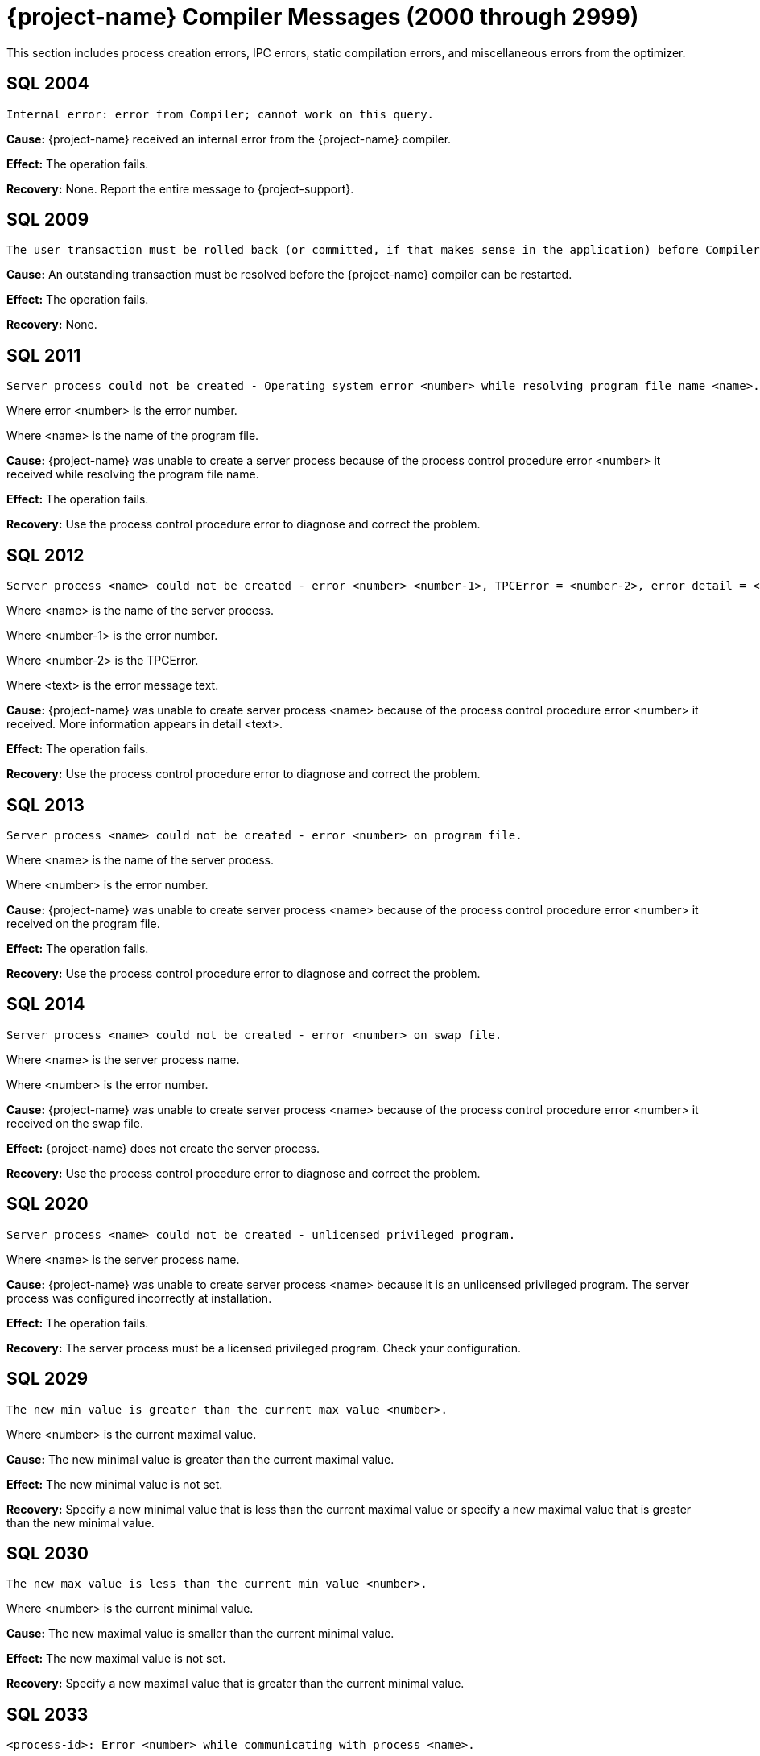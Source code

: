 ////
/**
* @@@ START COPYRIGHT @@@
*
* Licensed to the Apache Software Foundation (ASF) under one
* or more contributor license agreements.  See the NOTICE file
* distributed with this work for additional information
* regarding copyright ownership.  The ASF licenses this file
* to you under the Apache License, Version 2.0 (the
* "License"); you may not use this file except in compliance
* with the License.  You may obtain a copy of the License at
*
*   http://www.apache.org/licenses/LICENSE-2.0
*
* Unless required by applicable law or agreed to in writing,
* software distributed under the License is distributed on an
* "AS IS" BASIS, WITHOUT WARRANTIES OR CONDITIONS OF ANY
* KIND, either express or implied.  See the License for the
* specific language governing permissions and limitations
* under the License.
*
* @@@ END COPYRIGHT @@@
*/
////

[[trafodion-compiler-messages]]
= {project-name} Compiler Messages (2000 through 2999)

This section includes process creation errors, IPC errors, static compilation errors, and miscellaneous errors from the optimizer.

[[SQL-2004]]
== SQL 2004

```
Internal error: error from Compiler; cannot work on this query.
```

*Cause:* {project-name} received an internal error from the {project-name} compiler.

*Effect:* The operation fails.

*Recovery:* None. Report the entire message to {project-support}.

[[SQL-2009]]
== SQL 2009

```
The user transaction must be rolled back (or committed, if that makes sense in the application) before Compiler can be restarted and proceed.
```

*Cause:* An outstanding transaction must be resolved before the {project-name} compiler can be restarted.

*Effect:* The operation fails.

*Recovery:* None.

<<<
[[SQL-2011]]
== SQL 2011

```
Server process could not be created - Operating system error <number> while resolving program file name <name>.
```

Where error <number> is the error number.

Where <name> is the name of the program file.

*Cause:* {project-name} was unable to create a server
process because of the process control procedure error <number> it
received while resolving the program file name.

*Effect:* The operation fails.

*Recovery:* Use the process control procedure error to diagnose and
correct the problem.

[[SQL-2012]]
== SQL 2012

```
Server process <name> could not be created - error <number> <number-1>, TPCError = <number-2>, error detail = <text>.
```

Where <name> is the name of the server process.

Where <number-1> is the error number.

Where <number-2> is the TPCError.

Where <text> is the error message text.

*Cause:* {project-name} was unable to create server
process <name> because of the process control procedure error <number>
it received. More information appears in detail <text>.

*Effect:* The operation fails.

*Recovery:* Use the process control procedure error to diagnose and correct the problem.

<<<
[[SQL-2013]]
== SQL 2013

```
Server process <name> could not be created - error <number> on program file.
```

Where <name> is the name of the server process.

Where <number> is the error number.

*Cause:* {project-name} was unable to create server
process <name> because of the process control procedure error <number>
it received on the program file.

*Effect:* The operation fails.

*Recovery:* Use the process control procedure error to diagnose and correct the problem.

[[SQL-2014]]
== SQL 2014

```
Server process <name> could not be created - error <number> on swap file.
```

Where <name> is the server process name.

Where <number> is the error number.

*Cause:* {project-name} was unable to create server
process <name> because of the process control procedure error <number>
it received on the swap file.

*Effect:* {project-name} does not create the server process.

*Recovery:* Use the process control procedure error to diagnose and correct the problem.

<<<
[[SQL-2020]]
== SQL 2020

```
Server process <name> could not be created - unlicensed privileged program.
```

Where <name> is the server process name.

*Cause:* {project-name} was unable to create server
process <name> because it is an unlicensed privileged program. The
server process was configured incorrectly at installation.

*Effect:* The operation fails.

*Recovery:* The server process must be a licensed privileged program.
Check your configuration.

[[SQL-2029]]
== SQL 2029

```
The new min value is greater than the current max value <number>.
```

Where <number> is the current maximal value.

*Cause:* The new minimal value is greater than the current maximal
value.

*Effect:* The new minimal value is not set.

*Recovery:* Specify a new minimal value that is less than the current
maximal value or specify a new maximal value that is greater than the
new minimal value.

<<<
[[SQL-2030]]
== SQL 2030

```
The new max value is less than the current min value <number>.
```

Where <number> is the current minimal value.

*Cause:* The new maximal value is smaller than the current minimal
value.

*Effect:* The new maximal value is not set.

*Recovery:* Specify a new maximal value that is greater than the current
minimal value.

[[SQL-2033]]
== SQL 2033

```
<process-id>: Error <number> while communicating with process <name>.
```

Where <process-id> identifies the process.

Where <number> is the error number.

Where <name> is the name of the server process.

*Cause:* The {project-name} database <process-id> received process control
procedure error <number> while communicating with the server process
<name>.

*Effect:* {project-name} is not able to communicate
with the process.

*Recovery:* Use the process control procedure error to diagnose and
correct the problem.

<<<
[[SQL-2034]]
== SQL 2034

```
<process-id>: Error <number> while communicating with server process <name>.
```

Where <process-id> identifies the process.

Where <number> is the error number.

Where <name> is the name of the server process.

*Cause:* The {project-name} database <process-id> received process control
procedure error <number> while communicating with server process
<name>.

*Effect:* {project-name} process is not able to
communicate with the server process.

*Recovery:* Use the process control procedure error to diagnose and
correct the problem.

[[SQL-2035]]
== SQL 2035

```
<process-id>: Open of process <name> failed - error = <number>.
```

Where <process-id> identifies the process.

Where <name> is the name of the server process.

Where <number> is the error number.

*Cause:* The {project-name} database <process-id> was unable to open server
process <name> because of the operating system error <number> it
received.

*Effect:* The operation fails.

*Recovery:* Use the operating system error to diagnose and correct the problem.

<<<
[[SQL-2038]]
== SQL 2038

```
Character set <name> is not supported for SQLCI attribute TERMINAL_CHARSET.
```

Where <name> is the name of the character set.

*Cause:* You specified a non-ISO88591 character set name.

*Effect:* The operation fails.

*Recovery:* Specify an ISO88591 character set name.

[[SQL-2050]]
== SQL 2050

```
<attribute> is not the name of any DEFAULTS table attribute.
```

Where <attribute> is the attribute name you specified.

*Cause:* If the SQLSTATE is 42000, this is an error. You attempted to
set a CONTROL QUERY DEFAULT setting, but the <attribute> name you
specified is not valid. If the SQLSTATE is 01000, this is a warning. In an earlier {project-name}
database session, you inserted a row into a DEFAULTS table whose
<attribute> column value is invalid.

*Effect:* If this is an error, the operation fails. If this is a
warning, this is an informational message.

*Recovery:* Correct the attribute name and resubmit.

<<<
[[SQL-2051]]
== SQL 2051

```
Either <control-option-name> or value '<value>' is not valid.
```

*Cause:* You specified an invalid <control-option name> or a valid
option with an invalid <value>.

*Effect:* The operation fails.

*Recovery:* Correct the syntax and resubmit.

[[SQL-2053]]
== SQL 2053

```
Optimizer pass two assertion failure (<failure-text>) in file <filename> at line <line-num>.
```

*Cause:* This is an informational message that is a result of the
two-pass mechanism of the optimizer. The optimizer created a simple
plan, and then while refining that plan, an internal error occurred, so
the simple plan was not improved. The simple plan is still valid and
will work.

*Effect:* Your query will use the original, simple plan.

*Recovery:* Informational message only; no corrective action is needed.
This message will be accompanied by an assertion failure message and,
possibly, CONTROL QUERY SHAPE information. However, report the entire
message, and the preceding assertion failure message, to {project-support}.

This additional information will also be helpful: the DDL for the tables
involved, the query that produced this warning, and any CONTROL QUERY
SHAPE and CONTROL QUERY DEFAULT settings in effect when the error
occurred.

<<<
[[SQL-2054]]
== SQL 2054

```
HIST_NO_STATS_ROWCOUNT should always be greater than or equal to CQD HIST_NO_STATS_UEC. Present value of HIST_NO_STATS_UEC is '<value>'.
```

*Cause:* You attempted to set the CQD HIST_NO_STATS_ROWCOUNT value as
less than the current value of CQD HIST_NO_STATS_UEC.

*Effect:* The current value of the HIST_NO_STATS_ROWCOUNT is retained.

*Recovery:* Set the value of CQD HIST_NO_STATS_ROWCOUNT greater than or
equal to the value of HIST_NO_STATS_UEC. If you want to use a smaller
value, reduce the value of CQD HIST_NO_STATS_UEC first. Note that any
change in either of the two values can have an effect on the plan
quality.

[[SQL-2055]]
== SQL 2055

```
The specified value '<value>' for DEFAULTS attribute <name> is not valid.
```

*Cause:* You specified an invalid value for the DEFAULTS attribute
listed in the message.

*Effect:* The operation fails.

*Recovery:* Correct the syntax and resubmit.

<<<
[[SQL-2056]]
== SQL 2056

```
The value must be a number in the range <value>.
```

*Cause:* You specified a value outside of the allowed range <value>.

*Effect:* The operation fails.

*Recovery:* Enter a valid value and resubmit.

[[SQL-2057]]
== SQL 2057

```
The value must be a multiple of <value>.
```

*Cause:* You specified an invalid value for an attribute. It must be a
multiple of <value>.

*Effect:* The operation fails.

*Recovery:* Correct the syntax and resubmit.

<<<
[[SQL-2058]]
== SQL 2058

```
DEFAULTS attribute <name> is of type <data-type> but is being converted to <data-type>.
```

Where <name> is the DEFAULTS attribute name.

Where <data-type> is the attribute name value.

*Cause:* You specified a DEFAULTS attribute name value of <data-type>,
which is not supported. The item is being converted to <data-type>,
which is supported.

*Effect:* Because of the conversion, the actual value used might be
truncated or rounded.

*Recovery:* Specify the value using the expected type, if appropriate.

[[SQL-2059]]
== SQL 2059

```
Errors or warnings occurred while reading values from DEFAULTS table <name>.
```

Where <name> is the name of the table.

*Cause:* You received an error on the DEFAULTS table <name>. A
previous error message has appeared with specific information.

*Effect:* The operation fails.

*Recovery:* None.

<<<
[[SQL-2060]]
== SQL 2060

```
Procedure <name> has already been defined in this module. The previous definition is being retained and this latest one ignored.
```

Where <name> is the procedure name.

*Cause:* You defined procedure <name> twice in this module.

*Effect:* {project-name} uses the first definition.

*Recovery:* This is an informational message only; no corrective action
is needed.

[[SQL-2061]]
== SQL 2061

```
Static cursor <name> has already been defined in this module. The previous definition, as a static cursor, is being retained and this latest one ignored.
```

Where <name> is the cursor name.

*Cause:* You defined the static cursor <name> twice in this module.

*Effect:* {project-name} uses the first static cursor
definition.

*Recovery:* This is an informational message only; no corrective action
is needed.

<<<
[[SQL-2062]]
== SQL 2062

```
Static cursor <name> has already been defined in this module. The previous definition, as a dynamic cursor, is being retained and this latest one ignored.
```

Where <name> is the cursor name.

*Cause:* You defined the static cursor <name> twice in this module.

*Effect:* {project-name} uses the first dynamic cursor
definition.

*Recovery:* This is an informational message only; no corrective action
is needed.

[[SQL-2063]]
== SQL 2063

```
Dynamic cursor <name> has already been defined in this module. The previous definition, as a static cursor, is being retained and this latest one ignored.
```

Where <name> is the cursor name.

*Cause:* You defined the dynamic cursor <name> twice in this module.

*Effect:* {project-name} uses the first static cursor
definition.

*Recovery:* This is an informational message only; no corrective action
is needed.

<<<
[[SQL-2064]]
== SQL 2064

```
Dynamic cursor <name> has already been defined in this module. The previous definition, as a dynamic cursor, is being retained and this latest one ignored.
```

Where <name> is the cursor name.

*Cause:* You defined the dynamic cursor <name> twice in this module.

*Effect:* {project-name} uses the first dynamic cursor
definition.

*Recovery:* This is an informational message only; no corrective action is needed.

[[SQL-2065]]
== SQL 2065

```
Statement <name> was not found in module <name>.
```

Where <name> is the statement name.

Where <name> is the module name.

*Cause:* {project-name} could not find statement <name>
in module <name>.

*Effect:* The operation fails.

*Recovery:* Correct the syntax and resubmit.

<<<
[[SQL-2066]]
== SQL 2066

```
Cursor <name> was not found in module <name>.
```

Where <name> is the cursor name.

Where <name> is the module name.

*Cause:* {project-name} could not find cursor <name> in
module <name>.

*Effect:* The operation fails.

*Recovery:* Correct the syntax and resubmit.

[[SQL-2067]]
== SQL 2067

```
Descriptor <name> has already been defined in this module. The previous definition is being retained and this latest one ignored.
```

Where <name> is the descriptor name.

*Cause:* You defined the descriptor <name> twice in this module.

*Effect:* {project-name} uses the first definition.

*Recovery:* Informational message only; no corrective action is needed.

<<<
[[SQL-2068]]
== SQL 2068

```
A procedure body must be a SELECT, INSERT, UPDATE, DELETE, DECLARE CATALOG, DECLARE SCHEMA, or a static DECLARE CURSOR.
```

*Cause:* You specified a procedure whose body is invalid. It must be a
SELECT, INSERT, UPDATE, DELETE, DECLARE CATALOG, DECLARE SCHEMA, or
static DECLARE CURSOR.

*Effect:* The operation fails.

*Recovery:* Correct the syntax and resubmit.

[[SQL-2069]]
== SQL 2069

```
A static cursor declaration may appear only in the body of a procedure.
```

*Cause:* You specified a static cursor declaration that is outside the
body of a procedure. It should appear only in the body of a procedure.

*Effect:* The operation fails.

*Recovery:* Correct the syntax and resubmit.

<<<
[[SQL-2070]]
== SQL 2070

```
Statement is not valid in this context.
```

*Cause:* In a module definition file, you specified a query statement
such as SELECT, INSERT, UPDATE, DELETE, or a DDL statement. These
statements must be embedded in procedures.

*Effect:* {project-name} is unable to compile the
module.

*Recovery:* Correct the syntax and resubmit.

[[SQL-2071]]
== SQL 2071

```
The name <name> has already been declared or defined in this module. The previous definition, as a <definition-type>, is being retained and this latest one ignored.
```

Where <name> is the name of the module.

Where <definition-type> is the previous definition

*Cause:* You defined <name> twice in this module in which it was defined
as a type _definition type_.

*Effect:* {project-name} uses the previous definition.

*Recovery:* Specify a new name for the item and resubmit, if necessary.

<<<
[[SQL-2072]]
== SQL 2072

```
A simple value specification that is a literal is not yet supported.
```

*Cause:* You specified a simple value as a literal, which is not
supported.

*Effect:* The operation fails.

*Recovery:* Correct the syntax and resubmit.

[[SQL-2073]]
== SQL 2073

```
Only super ID user can compile system module <name>.
```

Where <name> is the name of the module.

*Cause:* You attempted to compile a system module that can be compiled
only by the super ID.

*Effect:* The operation fails and is unable to compile the entire module
correctly.

*Recovery:* None. Use a different name for your module and recompile.

<<<
[[SQL-2074]]
== SQL 2074

```
The name <name> is reserved for future system modules.
```

Where <name> is the name of the module.

*Cause:* You attempted to use a name that is reserved for future system
modules.

*Effect:* The operation fails and is unable to compile the entire module
correctly.

*Recovery:* None. Use a different name for your module and recompile.

[[SQL-2075]]
== SQL 2075

```
The -a <application-name> option is not allowed for system module
```
compilation

*Cause:* You specified mxcmp -a <application-name>
system-moduledefinition-file, which is not supported.

*Effect:* The operation fails.

*Recovery:* Delete the -a <application-name> and retry the mxcmp
systemmodule-definition-file command.

<<<
[[SQL-2076]]
== SQL 2076

```
HIST_NO_STATS_UEC should always be less than or equal to CQD HIST_NO_STATS_ROWCOUNT. Present value of HIST_NO_STATS_ROWCOUNT is 'value'.
```

*Cause:* You attempted to set the CQD HIST_NO_STATS_UEC value as greater
than the current value of CQD HIST_NO_STATS_ROWCOUNT.

*Effect:* The current value of the HIST_NO_STATS_UEC is retained.

*Recovery:* Set the value of CQD HIST_NO_STATS_UEC less than or equal to
the value of HIST_NO_STATS_ROWCOUNT. If you want to use a larger value,
increase the value of CQD HIST_NO_STATS_ROWCOUNT first. Note that any
change in either of the two values can have an effect on the plan
quality.

[[SQL-2080]]
== SQL 2080

```
Error <number> while reading file: <value> bytes were read from <text> when <value> were expected in module <name>.
```

*Cause:* {project-name} received error <number> while
reading module <name>. <value> shows the number of bytes read from
<text>. The module file is unusable. Either it has been corrupted or
overwritten.

*Effect:* The operation fails.

*Recovery:* Recompile the module definition file, using the {project-name}
compiler, to create a valid module file.

<<<
[[SQL-2081]]
== SQL 2081

```
Error <number> while opening file <name> for read.
```

Where <number> is the error number.

Where <name> is the name of the file.

*Cause:* {project-name} received error <number> while
opening file <name> for read.

*Effect:* {project-name} does not open the file.

*Recovery:* Use the error number to diagnose and correct the problem.

[[SQL-2082]]
== SQL 2082

```
Error <number> while opening file <name> for write.
```

Where <number> is the error number.

Where <name> is the name of the file.

*Cause:* {project-name} received error <number> while
opening file <name> for write.

*Effect:* {project-name} does not open the file.

*Recovery:* Use the error number to diagnose and correct the problem.

<<<
[[SQL-2083]]
== SQL 2083

```
Error <number> while naming or locating file <name>.
```

Where <number> is the error number.

Where <name> is the name of the file.

*Cause:* {project-name} received error <number> while
naming or locating file <name>.

*Effect:* {project-name} does not name or locate the
file.

*Recovery:* Use the error to diagnose and correct the problem.

[[SQL-2084]]
== SQL 2084

```
Error <number> while writing <value> bytes to file <name>.
```

*Cause:* {project-name} database software received error <number> while
writing to file <name>. <value> shows the number of bytes being
written.

*Effect:* {project-name} does not open the file.

*Recovery:* Use the error to diagnose and correct the problem.

<<<
[[SQL-2085]]
== SQL 2085

```
Error <number> was returned when closing file <name>.
```

Where <number> is the error number.

Where <name> is the name of the file.

*Cause:* {project-name} received error <number> when
closing file <name>.

*Effect:* {project-name} does not close the file.

*Recovery:* Use the error number to diagnose and correct the problem.

[[SQL-2086]]
== SQL 2086

```
The file <name> could not be purged. This file contains the results of a failed compilation and should be purged.
```

Where <name> is the name of the file.

*Cause:* A compilation failed, and for some reason {project-name} database
software was not able to purge the module file.

*Effect:* The module file is not valid and should not be used.

*Recovery:* Purge the file from the {project-name} platform.

<<<
[[SQL-2090]]
== SQL 2090

```
The command line argument for module name, <name-1>, is being ignored in favor of module name <name-2> in file <name-3>.
```

Where <name-1>, <name-2>, and <name-3> are module file names.

*Cause:* {project-name} ignored the command line
argument for module <name-1>. Instead, it used the second module
<name-2> in file <name-3>.

*Effect:* None.

*Recovery:* None.

[[SQL-2091]]
== SQL 2091

```
The required module statement was not found in file <name>.
```

Where <name> is the name of the file.

*Cause:* {project-name} could not find the required
module statement in file <name>.

*Effect:* The operation fails.

*Recovery:* Correct the syntax and resubmit.

<<<
[[SQL-2092]]
== SQL 2092

```
A module statement has already appeared in this file. The previous definition, <name>, is being retained and this latest one ignored.
```

Where <name> is the name of the file.

*Cause:* You included more than one module statement. <name> will be
used.

*Effect:* {project-name} ignores the second module
statement.

*Recovery:* Informational message only; no corrective action is needed.

[[SQL-2093]]
== SQL 2093

```
A module timestamp statement was not found in file <name>.
```

Where <name> is the name of the file.

*Cause:* {project-name} did not find a module timestamp
statement in the module definition file <name>.

*Effect:* {project-name} uses a default timestamp value
of all zeros.

*Recovery:* Supply a timestamp and resubmit.

<<<
[[SQL-2094]]
== SQL 2094

```
A module timestamp statement has already appeared in this module. The previous timestamp is being retained and this latest one ignored.
```

*Cause:* You specified a timestamp statement twice in this module.

*Effect:* {project-name} uses the first timestamp.

*Recovery:* Informational message only; no corrective action is needed.

[[SQL-2095]]
== SQL 2095

```
Module file <name-1>, expected to contain module <name-2>, instead contains <name-3>.
```

Where <name-1>, <name-2>, and <name-3> are module file names.

*Cause:* {project-name} expected to find the first
module <name-1>, but instead found the second module <name-2>, in file
<name-3>.

*Effect:* Only the second module is compiled.

*Recovery:* None.

<<<
[[SQL-2096]]
== SQL 2096

```
A source file statement has already appeared in this module. The previous source file is being retained and this latest one ignored.
```

*Cause:* The {project-name} compiler was invoked on a module definition file
that contains more than one SOURCE_FILE statement. A module definition
can have only one SOURCE_FILE statement that specifies that module's SQL
source file.

*Effect:* The operation fails.

*Recovery:* Edit the module definition file so that it contains no more
than one SOURCE_FILE statement, and rerun the {project-name} compiler on the
module definition.

[[SQL-2097]]
== SQL 2097

```
Source file name is over 1024 characters long.
```

*Cause:* The {project-name} compiler was invoked on a module definition file
that contains a SOURCE_FILE statement whose _source path name_ has over
1024 characters.

*Effect:* The operation fails.

*Recovery:* Edit the module definition file so that its SOURCE_FILE
statement's _source path name_ is no more than 1024 characters long.
Rerun the {project-name} compiler on the module definition file.

<<<
[[SQL-2098]]
== SQL 2098

```
The <compilation-type> compilation completed with <value> warnings.
```

*Cause:* <compilation-type> completed with the number of warnings given as <value>.

*Effect:* None.

*Recovery:* Informational message only; no corrective action is needed.

[[SQL-2099]]
== SQL 2099

```
The <compilation-type> compilation failed with <value> errors and <value> warnings.
```

*Cause:* <compilation-type> failed with the number of errors and
warnings given as <value>.

*Effect:* Any statement with an error is not compiled.

*Recovery:* If this is a warning, this is an informational message.
Otherwise, correct the syntax and resubmit.

<<<
[[SQL-2100]]
== SQL 2100

```
Break was received. The compilation has been aborted.
```

*Cause:* {project-name} received a break and aborted
the compilation.

*Effect:* {project-name} does not continue compilation.

*Recovery:* Informational message only; no corrective action is needed.

[[SQL-2102]]
== SQL 2102

```
This query could not be compiled with 'MINIMUM' optimization level. Suggestion: Retry with 'MEDIUM' optimization level.
```

*Cause:* {project-name} was unable to compile this
query using the MINIMUM optimization level.

*Effect:* {project-name} is unable to process this
query.

*Recovery:* Resubmit the query with MEDIUM optimization level. Precede
the statement with: CONTROL QUERY DEFAULT OPTIMIZATION-LEVEL 'MEDIUM';

<<<
[[SQL-2103]]
== SQL 2103

```
This query could not be compiled for one/both of the following reasons: a) Use of 'MINIMUM' optimization level, or b) incompatible Control Query Shape specifications.
```

*Cause:* {project-name} was unable to compile this
query, either because it was not able to use the MINIMUM optimization
level or because you used an incompatible CONTROL QUERY SHAPE
specification.

*Effect:* {project-name} is unable to process this
query.

*Recovery:* If applicable, resubmit the query with MINIMUM optimization
level. Precede the statement with:

CONTROL QUERY DEFAULT OPTIMIZATION-LEVEL 'MEDIUM'; Correct the CONTROL
QUERY SHAPE specification and resubmit.

[[SQL-2104]]
== SQL 2104

```
This query could not be compiled for one of two reasons: a) incompatible Control Query Shape (CQS) specifications, or b) 'MEDIUM' optimization level is not sufficient to satisfy the CQS in effect. Suggestion: a) inspect the CQS in effect; or b) raise the optimization level to 'MAXIMUM'. Note that for this query, 'MAXIMUM' optimization level may result in a long compile time.
```

*Cause:* {project-name} was unable to compile this
query, either because it was not able to use the MEDIUM optimization
level or because you used an incompatible CONTROL QUERY SHAPE
specification.

*Effect:* {project-name} is unable to process this
query.

*Recovery:* If applicable, use the MAXIMUM optimization level, correct
the CONTROL QUERY SHAPE specification, and resubmit.

<<<
[[SQL-2105]]
== SQL 2105

```
This query could not be compiled because of incompatible Control Query Shape (CQS) specifications. Inspect the CQS in effect.
```

*Cause:* {project-name} was unable to compile this
query because you used an incompatible CONTROL QUERY SHAPE
specification.

*Effect:* {project-name} is unable to process this
query.

*Recovery:* Correct the CONTROL QUERY SHAPE specification and resubmit.

[[SQL-2106]]
== SQL 2106

```
This statement could not be compiled since it is too long. Break up large statements into smaller pieces.
```

*Cause:* {project-name} was unable to compile this
query because it is too long.

*Effect:* {project-name} is unable to process this
query.

*Recovery:* Try breaking the statement into smaller pieces.

<<<
[[SQL-2107]]
== SQL 2107

```
This statement could not be compiled. Suggestion: Address the issue(s) raised in the reported warning(s).
```

*Cause:* {project-name} was unable to compile the
query.

*Effect:* The operation fails.

*Recovery:* Use the warning messages returned by the compiler to
diagnose and correct the problem.

[[SQL-2108]]
== SQL 2108

```
Statement was compiled as if query plan caching were off.
```

*Cause:* {project-name} attempted to compile this query
with query caching on but failed. It then successfully compiled this
query with caching turned off.

*Effect:* {project-name} compiled the query as if query
plan caching was turned off even though caching is currently on. The
prepared query can be executed as usual.

*Recovery:* This is an informational message. To prevent this warning,
turn off query caching before query preparation.

<<<
[[SQL-2200]]
== SQL 2200

```
DEFAULTS attribute <attribute> is read-only.
```

Where <attribute> is the DEFAULTS attribute.

*Cause:* You attempted to change the DEFAULTS <attribute>, which is
read-only.

*Effect:* The operation fails.

*Recovery:* None.

[[SQL-2201]]
== SQL 2201

```
SQL compilation return code is <mxcmp-non-zero-exit-code>.
```

*Cause:* You invoked mxCompileUserModule on an application file that has
an embedded module definition. An SQL compilation of an embedded module
definition resulted in a {project-name} compiler nonzero exit code,
indicating a warning or error.

*Effect:* The operation fails.

*Recovery:* Review the {project-name} compiler warning or error message.
Trace the diagnostic back to the module source file and correct the
offending source statement. Retry preprocessing, translating, compiling,
and SQL compiling the application file.

<<<
[[SQL-2202]]
== SQL 2202

```
<application-file> is not an application (ELF or SQL) file.
```

*Cause:* You invoked mxCompileUserModule on an application file that is
not a {project-name} platform ELF object file.

*Effect:* The operation fails.

*Recovery:* Verify that the name <application-file> is an ELF object
file. Verify that the name of <application-file> is spelled correctly,
and retry the command.

[[SQL-2203]]
== SQL 2203

```
Application file <application-pathname> cannot be opened.
```

*Cause:* You invoked mxCompileUserModule (or mxcmp -a <application-pathname> mdf) on an application that does not exist or is
inaccessible to the user.

*Effect:* The operation fails.

*Recovery:* Verify that <application-pathname> exists and is readable by
the user. Verify that <application-pathname> is spelled correctly, and retry the
command.

<<<
[[SQL-2204]]
== SQL 2204

```
SQL compilation of <module-name> failed.
```

Where <module-name> is the name of the module.

*Cause:* You invoked mxCompileUserModule on an application file that has
embedded module definition(s). The SQL compilation of the named embedded
module definition produced a {project-name} compiler warning or error.

*Effect:* The operation fails.

*Recovery:* Review the {project-name} compiler warning or error. Trace the
diagnostic back to the source file of the named module. Correct
offending source statements. Retry preprocessing, translating,
compiling, and SQL compiling the application file.

[[SQL-2205]]
== SQL 2205

```
A temporary filename could not be created.
```

*Cause:* You invoked mxCompileUserModule on an application file that has
many embedded module definitions. The tool cannot create another
temporary file name to hold the contents of an embedded module
definition. The tool used tmpnam() to create a string that is not the
name of an existing file which tmpnam() could not do.

*Effect:* The operation fails.

*Recovery:* Clean up TMPDIR (the directory where temporary files are
created) by deleting unused temporary files. Retry the command.

<<<
[[SQL-2206]]
== SQL 2206

```
Temporary file <temp-filename> could not be created.
```

Where <temp-filename> is the name of the temporary file.

*Cause:* You invoked mxCompileUserModule on an application file that has
many embedded module definitions.The tool cannot create another
temporary file to hold the contents of an embedded module definition.

*Effect:* The operation fails.

*Recovery:* Verify that you have write access to TMPDIR (the directory
where temporary files are created) and that TMPDIR has free space.
Delete unused temporary files from TMPDIR and retry the command.

[[SQL-2207]]
== SQL 2207

```
-<option> is an unknown command line option.
```

Where -<option> is the command-line option.

*Cause:* You invoked mxCompileUserModule with an unrecognized
command-line option.

*Effect:* The operation fails.

*Recovery:* Review the allowable command-line options by invoking

mxCompileUserModule. Verify that the desired command-line options are
spelled correctly and retry the command.

<<<
[[SQL-2208]]
== SQL 2208

```
mxCompileUserModule requires an <application-filename>.
```

*Cause:* You invoked mxCompileUserModule without supplying an
application file.

*Effect:* The operation fails.

*Recovery:* Invoke mxCompileUserModule on an application file, such as a
{project-name} platform ELF object file.

[[SQL-2209]]
== SQL 2209

```
<string> is not a valid delimited identifier.
```

*Cause:* You invoked mxCompileUserModule using a command-line option
allowing a delimited identifier, but the delimited identifier has an
invalid character, such as the @ sign.

*Effect:* The operation fails.

*Recovery:* Remove invalid characters, such as the @ sign, from the
delimited identifier and retry the command.

<<<
[[SQL-2210]]
== SQL 2210

```
Delimited identifier has no ending quote.
```

*Cause:* You invoked mxCompileUserModule using a command-line option
allowing a delimited identifier, but the delimited identifier has no
closing quote.

*Effect:* The operation fails.

*Recovery:* Make sure that the delimited identifier has a closing quote
and retry the command.

[[SQL-2211]]
== SQL 2211

```
Lexical error: unknown symbol <character>.
```

*Cause:* You invoked mxCompileUserModule on an application file,
possibly intending to SQL compile only a subset of its embedded module
definitions, but you specified an unknown character in the module name
list.

*Effect:* The operation fails.

*Recovery:* Review the module name list syntax. Verify that the module
names are specified correctly and retry the command.

<<<
[[SQL-2212]]
== SQL 2212

```
A syntax error was encountered: expecting <string-1> instead of <string-2>.
```

*Cause:* You invoked mxCompileUserModule on an application file,
intending to SQL compile only a subset of its embedded module
definitions, but you specified an unexpected string in the module name
list.

*Effect:* The operation fails.

*Recovery:* Review the module name list syntax, especially where
_string1_ is expected. Verify that the list of module names are
specified correctly and retry the command.

[[SQL-2213]]
== SQL 2213

```
A syntax error was encountered: expecting an identifier instead of <string>.
```

*Cause:* You invoked mxCompileUserModule on an application file,
possibly intending to SQL compile only a subset of its embedded module
definitions, but you specified an unexpected string in the module name
list.

*Effect:* The operation fails.

*Recovery:* Review the module name list syntax, especially where an
identifier is expected. Verify that the list of module names are
specified correctly and retry the command.

<<<
[[SQL-2214]]
== SQL 2214

```
Internal error in mxCompileUserModule in file <filename> at line <linenumber>: <error-message>.
```

*Cause:* You invoked mxCompileUserModule on an application file to SQL
compile its embedded module definitions. An internal error occurred
during the operation.

*Effect:* The operation fails.

*Recovery:* None. Contact the {project-name} User Distribution List

[[SQL-2215]]
== SQL 2215

```
<identifier> is not a valid regular identifier.
```

*Cause:* You invoked mxCompileUserModule on an application file,
possibly intending to SQL compile only a subset of its embedded module
definitions, but you specified an invalid regular identifier in the
module name list.

*Effect:* The operation fails.

*Recovery:* Review the module name list syntax, especially where an
identifier is expected. Verify that the list of module names is
specified correctly. Verify that regular identifiers used are not SQL
reserved words and retry the command.

<<<
[[SQL-2220]]
== SQL 2220

```
<mxcmp-path> (MXCMP environment variable) does not exist or is not executable.
```

Where <mxcmp-path> is the {project-name} compiler environment variable.

*Cause:* You set your {project-name} compiler environment variable to point
to your own {project-name} compiler and invoked mxCompileUserModule on an
application file to SQL compile its module definitions. Your {project-name}
compiler is not executable.

*Effect:* The operation fails.

*Recovery:* Verify that your {project-name} compiler exists and is executable
and retry the command.

[[SQL-2221]]
== SQL 2221

```
SQL compiler invocation failed with return code <error-code>.
```

Where <error-code> is the error message code.

*Cause:* You invoked mxCompileUserModule on an application file to SQL
compile its module definitions. This command invoked the {project-name}
compiler, which returned _error code,_ indicating an abnormal
termination.

*Effect:* The operation fails.

*Recovery:* If the system is heavily loaded, retry the command later. If
the problem persists under normal system load, report it as an internal
error and contact {project-support}.

<<<
[[SQL-2222]]
== SQL 2222

```
SQL module <module-name> was not found in <application-filename>.
```

Where <module-name> is the requested module name.

Where <application-filename> is the requested application file.

*Cause:* You invoked mxCompileUserModule on an application file with a
list of module names to SQL compile. This list includes the named
module, which cannot be found in the application file.

*Effect:* The operation fails.

*Recovery:* Verify the spelling of the module name and retry the
command.

[[SQL-2223]]
== SQL 2223

```
Application file <filename> does not exist or is not readable.
```

Where <filename> is the name of the application file.

*Cause:* You invoked mxCompileUserModule on the named application file,
which does not exist or is not readable.

*Effect:* The operation fails.

*Recovery:* Verify the spelling of the application file name and retry
the command.

<<<
[[SQL-2233]]
== SQL 2233

```
Query involves remote node <nodename> that is currently down. Compiler encountered a file system error <error-num>. It may produce a plan that is suboptimal or of incompatible version.
```

Where <nodename> is the name of the node such as
node01.host.com on which the failure occurred.

Where <error-num> is the file system error number.

*Cause:* The <nodename> you specified is not available.

*Effect:* The compiler tried to produce a plan without using that node.
This might result in a suboptimal plan.

*Recovery:* For information about file system errors, see <<file_system_errors,File-System Errors>>.

[[SQL-2900]]
== SQL 2900

```
Error in file <filename> at line <number>.
```

Where <number> is the line number.

*Cause:* An error occurred in file name at line <number>.

*Effect:* Compilation failed because of a syntax error.

*Recovery:* This is a general error that is issued before a more
specific error. Use the error that follows this one to diagnose and
correct the problem.
